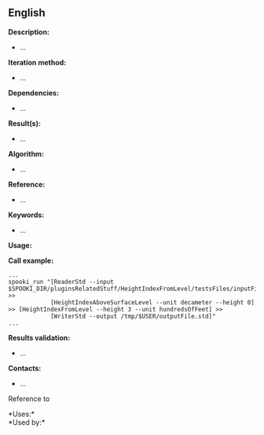 ** English















*Description:*

- ...

*Iteration method:*

- ...

*Dependencies:*

- ...

*Result(s):*

- ...

*Algorithm:*

- ...

*Reference:*

- ...

*Keywords:*

- ...

*Usage:*

*Call example:* 

#+begin_example
      ...
      spooki_run "[ReaderStd --input $SPOOKI_DIR/pluginsRelatedStuff/HeightIndexFromLevel/testsFiles/inputFile.std] >>
                  [HeightIndexAboveSurfaceLevel --unit decameter --height 0] >> [HeightIndexFromLevel --height 3 --unit hundredsOfFeet] >>
                  [WriterStd --output /tmp/$USER/outputFile.std]"
      ...
#+end_example

*Results validation:*

- ...

*Contacts:*

- ...

Reference to





*Uses:*\\

*Used by:*\\



  

